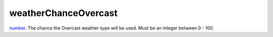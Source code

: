 weatherChanceOvercast
====================================================================================================

`number`_. The chance the Overcast weather-type will be used. Must be an integer between 0 - 100.

.. _`number`: ../../../lua/type/number.html
